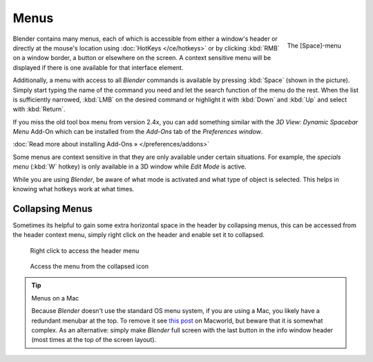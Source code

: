 
*****
Menus
*****

.. figure:: /images/Manual-Interface-Menus-SpacebarMenu25.jpg
   :align: right

   The [Space]-menu


Blender contains many menus, each of which is accessible from either a window's header or directly at the mouse's location using :doc:`HotKeys </ce/hotkeys>` or by clicking :kbd:`RMB` on a window border, a button or elsewhere on the screen. A context sensitive menu will be displayed if there is one available for that interface element.

Additionally, a menu with access to all *Blender* commands is available by pressing
:kbd:`Space` (shown in the picture). Simply start typing the name of the command you
need and let the search function of the menu do the rest.
When the list is sufficiently narrowed, :kbd:`LMB` on the desired command or highlight
it with :kbd:`Down` and :kbd:`Up` and select with :kbd:`Return`.

If you miss the old tool box menu from version 2.4x,
you can add something similar with the *3D View: Dynamic Spacebar Menu* Add-On which
can be installed from the *Add-Ons* tab of the *Preferences window*.

:doc:`Read more about installing Add-Ons » </preferences/addons>`

Some menus are context sensitive in that they are only available under certain situations.
For example, the *specials menu* (:kbd:`W` hotkey)
is only available in a 3D window while *Edit Mode* is active.

While you are using *Blender*,
be aware of what mode is activated and what type of object is selected.
This helps in knowing what hotkeys work at what times.


Collapsing Menus
================

Sometimes its helpful to gain some extra horizontal space in the header by collapsing menus,
this can be accessed from the header context menu,
simply right click on the header and enable set it to collapsed.


.. figure:: /images/Header_menu_expand.jpg
   :width: 359px
   :figwidth: 359px

   Right click to access the header menu


.. figure:: /images/Header_menu_collapsed.jpg
   :width: 359px
   :figwidth: 359px

   Access the menu from the collapsed icon


.. tip:: Menus on a Mac

   Because *Blender* doesn't use the standard OS menu system, if you are using a Mac, you likely have a redundant menubar at the top. To remove it see `this post <http://www.macworld.com/article/55321/2007/02/hidemenubar.html>`__ on Macworld, but beware that it is somewhat complex. As an alternative: simply make *Blender* full screen with the last button in the info window header (most times at the top of the screen layout).


